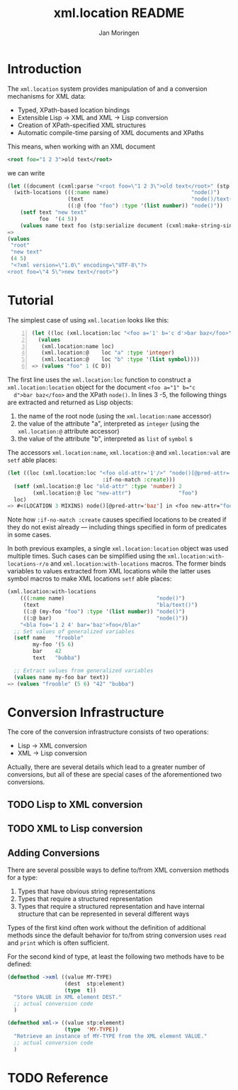 #+TITLE:  xml.location README
#+AUTHOR: Jan Moringen
#+EMAIL:  jmoringe@techfak.uni-bielefeld.de

* Introduction
  The =xml.location= system provides manipulation of and a conversion
  mechanisms for XML data:
  + Typed, XPath-based location bindings
  + Extensible Lisp -> XML and XML -> Lisp conversion
  + Creation of XPath-specified XML structures
  + Automatic compile-time parsing of XML documents and XPaths

  This means, when working with an XML document
#+BEGIN_SRC xml
<root foo="1 2 3">old text</root>
#+END_SRC
we can write
#+BEGIN_SRC lisp
(let ((document (cxml:parse "<root foo=\"1 2 3\">old text</root>" (stp:make-builder))))
  (with-locations (((:name name)                          "node()")
                   (text                                  "node()/text()")
                   ((:@ (foo "foo") :type '(list number)) "node()"))       document
    (setf text "new text"
          foo  '(4 5))
    (values name text foo (stp:serialize document (cxml:make-string-sink)))))
=>
(values
 "root"
 "new text"
 (4 5)
 "<?xml version=\"1.0\" encoding=\"UTF-8\"?>
<root foo=\"4 5\">new text</root>")
#+END_SRC
* Tutorial
  The simplest case of using =xml.location= looks like this:
#+BEGIN_SRC lisp -n
(let ((loc (xml.location:loc "<foo a='1' b='c d'>bar baz</foo>" "node()")))
  (values
   (xml.location:name loc)
   (xml.location:@    loc "a" :type 'integer)
   (xml.location:@    loc "b" :type '(list symbol))))
=> (values "foo" 1 (C D))
#+END_SRC
  The first line uses the =xml.location:loc= function to construct a
  =xml.location:location= object for the document ~<foo a="1" b="c
  d">bar baz</foo>~ and the XPath =node()=. In lines 3 -5, the
  following things are extracted and returned as Lisp objects:
  1. the name of the root node (using the =xml.location:name=
     accessor)
  2. the value of the attribute "a", interpreted as =integer= (using
     the =xml.location:@= attribute accessor)
  3. the value of the attribute "b", interpreted as =list= of =symbol=
     s

  The accessors =xml.location:name=, =xml.location:@= and
  =xml.location:val= are =setf= able places:
#+BEGIN_SRC lisp
  (let ((loc (xml.location:loc "<foo old-attr='1'/>" "node()[@pred-attr='baz']"
                                :if-no-match :create)))
    (setf (xml.location:@ loc "old-attr" :type 'number) 2
          (xml.location:@ loc "new-attr")               "foo")
    loc)
  => #<(LOCATION 3 MIXINS) node()[@pred-attr='baz'] in <foo new-attr="foo" pred-attr="baz" old-attr="2"/> {FAC7D81}>
#+END_SRC
  Note how =:if-no-match :create= causes specified locations to be
  created if they do not exist already --- including things specified
  in form of predicates in some cases.

  In both previous examples, a single =xml.location:location= object
  was used multiple times. Such cases can be simplified using the
  =xml.location:with-locations-r/o= and =xml.location:with-locations=
  macros. The former binds variables to values extracted from XML
  locations while the latter uses symbol macros to make XML locations
  =setf= able places:
#+BEGIN_SRC lisp
(xml.location:with-locations
    (((:name name)                             "node()")
     (text                                     "bla/text()")
     ((:@ (my-foo "foo") :type '(list number)) "node()")
     ((:@ bar)                                 "node()"))
    "<bla foo='1 2 4' bar='baz'>foo</bla>"
  ;; Set values of generalized variables
  (setf name   "frooble"
        my-foo '(5 6)
        bar    42
        text   "bubba")

  ;; Extract values from generalized variables
  (values name my-foo bar text))
=> (values "frooble" (5 6) "42" "bubba")
#+END_SRC
* Conversion Infrastructure
  The core of the conversion infrastructure consists of two
  operations:
  + Lisp -> XML conversion
  + XML -> Lisp conversion
  Actually, there are several details which lead to a greater number
  of conversions, but all of these are special cases of the
  aforementioned two conversions.
** TODO Lisp to XML conversion
** TODO XML to Lisp conversion
** Adding Conversions
   There are several possible ways to define to/from XML conversion
   methods for a type:
   1. Types that have obvious string representations
   2. Types that require a structured representation
   3. Types that require a structured representation and have internal
      structure that can be represented in several different ways
   Types of the first kind often work without the definition of
   additional methods since the default behavior for to/from string
   conversion uses =read= and =print= which is often sufficient.

   For the second kind of type, at least the following two methods
   have to be defined:
#+BEGIN_SRC lisp
  (defmethod ->xml ((value MY-TYPE)
                    (dest  stp:element)
                    (type  t))
    "Store VALUE in XML element DEST."
    ;; actual conversion code
    )

  (defmethod xml-> ((value stp:element)
                    (type  'MY-TYPE))
    "Retrieve an instance of MY-TYPE from the XML element VALUE."
    ;; actual conversion code
    )
#+END_SRC

* TODO Reference
